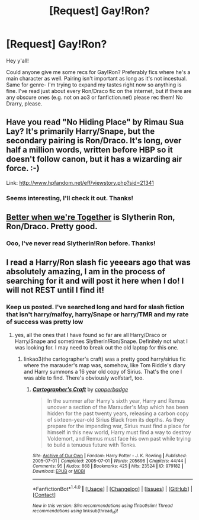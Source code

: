 #+TITLE: [Request] Gay!Ron?

* [Request] Gay!Ron?
:PROPERTIES:
:Score: 10
:DateUnix: 1470179291.0
:DateShort: 2016-Aug-03
:FlairText: Request
:END:
Hey y'all!

Could anyone give me some recs for Gay!Ron? Preferably fics where he's a main character as well. Pairing isn't important as long as it's not incestual. Same for genre- I'm trying to expand my tastes right now so anything is fine. I've read just about every Ron/Draco fic on the internet, but if there are any obscure ones (e.g. not on ao3 or fanfiction.net) please rec them! No Drarry, please.


** Have you read "No Hiding Place" by Rimau Sua Lay? It's primarily Harry/Snape, but the secondary pairing is Ron/Draco. It's long, over half a million words, written before HBP so it doesn't follow canon, but it has a wizarding air force. :-)

Link: [[http://www.hpfandom.net/eff/viewstory.php?sid=21341]]
:PROPERTIES:
:Author: wont_eat_bugs
:Score: 3
:DateUnix: 1470196044.0
:DateShort: 2016-Aug-03
:END:

*** Seems interesting, I'll check it out. Thanks!
:PROPERTIES:
:Score: 2
:DateUnix: 1470221720.0
:DateShort: 2016-Aug-03
:END:


** [[http://slashfest.livejournal.com/84742.html#cutid1][Better when we're Together]] is Slytherin Ron, Ron/Draco. Pretty good.
:PROPERTIES:
:Author: PsychoGeek
:Score: 4
:DateUnix: 1470212673.0
:DateShort: 2016-Aug-03
:END:

*** Ooo, I've never read Slytherin!Ron before. Thanks!
:PROPERTIES:
:Score: 2
:DateUnix: 1470221709.0
:DateShort: 2016-Aug-03
:END:


** I read a Harry/Ron slash fic yeeears ago that was absolutely amazing, I am in the process of searching for it and will post it here when I do! I will not REST until I find it!
:PROPERTIES:
:Author: honospalosa3088
:Score: 3
:DateUnix: 1470199887.0
:DateShort: 2016-Aug-03
:END:

*** Keep us posted. I've searched long and hard for slash fiction that isn't harry/malfoy, harry/Snape or harry/TMR and my rate of success was pretty low
:PROPERTIES:
:Author: Seeker0fTruth
:Score: 3
:DateUnix: 1470246954.0
:DateShort: 2016-Aug-03
:END:

**** yes, all the ones that I have found so far are all Harry/Draco or Harry/Snape and sometimes Slytherin!Ron/Snape. Definitely not what I was looking for. I may need to break out the old laptop for this one.
:PROPERTIES:
:Author: honospalosa3088
:Score: 1
:DateUnix: 1470260785.0
:DateShort: 2016-Aug-04
:END:

***** linkao3(the cartographer's craft) was a pretty good harry/sirius fic where the marauder's map was, somehow, like Tom Riddle's diary and Harry summons a 16 year old copy of Sirius. That's the one I was able to find. There's obviously wolfstar!, too.
:PROPERTIES:
:Author: Seeker0fTruth
:Score: 1
:DateUnix: 1470270539.0
:DateShort: 2016-Aug-04
:END:

****** [[http://archiveofourown.org/works/979182][*/Cartographer's Craft/*]] by [[http://archiveofourown.org/users/copperbadge/pseuds/copperbadge][/copperbadge/]]

#+begin_quote
  In the summer after Harry's sixth year, Harry and Remus uncover a section of the Marauder's Map which has been hidden for the past twenty years, releasing a carbon copy of sixteen-year-old Sirius Black from its depths. As they prepare for the impending war, Sirius must find a place for himself in this new world, Harry must find a way to destroy Voldemort, and Remus must face his own past while trying to build a tenuous future with Tonks.
#+end_quote

^{/Site/: [[http://www.archiveofourown.org/][Archive of Our Own]] *|* /Fandom/: Harry Potter - J. K. Rowling *|* /Published/: 2005-07-01 *|* /Completed/: 2005-07-01 *|* /Words/: 205696 *|* /Chapters/: 44/44 *|* /Comments/: 95 *|* /Kudos/: 868 *|* /Bookmarks/: 425 *|* /Hits/: 23524 *|* /ID/: 979182 *|* /Download/: [[http://archiveofourown.org/downloads/co/copperbadge/979182/Cartographers%20Craft.epub?updated_at=1387625341][EPUB]] or [[http://archiveofourown.org/downloads/co/copperbadge/979182/Cartographers%20Craft.mobi?updated_at=1387625341][MOBI]]}

--------------

*FanfictionBot*^{1.4.0} *|* [[[https://github.com/tusing/reddit-ffn-bot/wiki/Usage][Usage]]] | [[[https://github.com/tusing/reddit-ffn-bot/wiki/Changelog][Changelog]]] | [[[https://github.com/tusing/reddit-ffn-bot/issues/][Issues]]] | [[[https://github.com/tusing/reddit-ffn-bot/][GitHub]]] | [[[https://www.reddit.com/message/compose?to=tusing][Contact]]]

^{/New in this version: Slim recommendations using/ ffnbot!slim! /Thread recommendations using/ linksub(thread_id)!}
:PROPERTIES:
:Author: FanfictionBot
:Score: 1
:DateUnix: 1470270605.0
:DateShort: 2016-Aug-04
:END:
